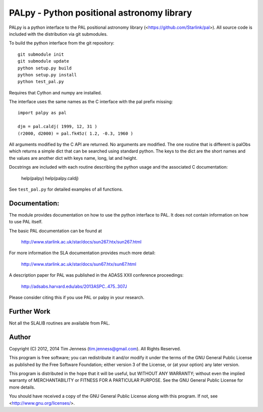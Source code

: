 PALpy - Python positional astronomy library
===========================================

PALpy is a python interface to the PAL positional astronomy library
(<https://github.com/Starlink/pal>). All source code is included with
the distribution via git submodules.

To build the python interface from the git repository::

    git submodule init
    git submodule update
    python setup.py build
    python setup.py install
    python test_pal.py

Requires that Cython and numpy are installed.

The interface uses the same names as the C interface with the pal
prefix missing::

    import palpy as pal

    djm = pal.caldj( 1999, 12, 31 )
    (r2000, d2000) = pal.fk45z( 1.2, -0.3, 1960 )

All arguments modified by the C API are returned. No arguments
are modified. The one routine that is different is palObs which
returns a simple dict that can be searched using standard python.
The keys to the dict are the short names and the values are another
dict with keys name, long, lat and height.

Docstrings are included with each routine describing the python
usage and the associated C documentation:

     help(palpy)
     help(palpy.caldj)

See ``test_pal.py`` for detailed examples of all functions.

Documentation:
--------------

The module provides documentation on how to use the python interface
to PAL. It does not contain information on how to use
PAL itself.

The basic PAL documentation can be found at

 http://www.starlink.ac.uk/star/docs/sun267.htx/sun267.html

For more information the SLA documentation provides much more
detail:

  http://www.starlink.ac.uk/star/docs/sun67.htx/sun67.html

A description paper for PAL was published in the ADASS XXII
conference proceedings:

  http://adsabs.harvard.edu/abs/2013ASPC..475..307J

Please consider citing this if you use PAL or palpy in your
research.

Further Work
----------

Not all the SLALIB routines are available from PAL.

Author
------

Copyright (C) 2012, 2014
Tim Jenness (tim.jenness@gmail.com).
All Rights Reserved.

This program is free software; you can redistribute it and/or
modify it under the terms of the GNU General Public License as
published by the Free Software Foundation; either version 3 of
the License, or (at your option) any later version.

This program is distributed in the hope that it will be
useful, but WITHOUT ANY WARRANTY; without even the implied
warranty of MERCHANTABILITY or FITNESS FOR A PARTICULAR
PURPOSE. See the GNU General Public License for more details.

You should have received a copy of the GNU General Public License
along with this program.  If not, see <http://www.gnu.org/licenses/>.
